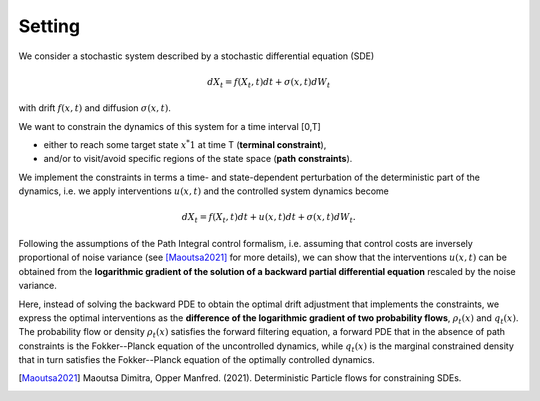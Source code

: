Setting
========================

We consider a stochastic system described by a stochastic differential equation (SDE) 

.. math::

    dX_t = f(X_t,t) dt + \sigma(x,t) dW_t



with drift :math:`f(x,t)` and diffusion :math:`\sigma(x,t)`.

We want to constrain the dynamics of this system for a time interval [0,T] 

- either to reach some target state :math:`x^*1` at time T   (**terminal constraint**), 
- and/or to visit/avoid specific regions of the state space (**path constraints**).  

We implement the constraints in terms a time- and state-dependent perturbation of the deterministic part of the dynamics, i.e. we apply interventions :math:`u(x,t)` and the controlled system dynamics become

.. math::

    dX_t = f(X_t,t) dt + u(x,t) dt + \sigma(x,t) dW_t.

Following the assumptions of the Path Integral control formalism, i.e. assuming that control costs are inversely proportional of noise variance (see [Maoutsa2021]_ for more details), we can show that the interventions :math:`u(x,t)` can be obtained from the **logarithmic gradient of the solution of a backward partial differential equation** rescaled by the noise variance. 

Here, instead of solving the backward PDE to obtain the optimal drift adjustment that implements the constraints, we express the optimal interventions as the **difference of the logarithmic gradient of two probability flows**, :math:`\rho_t(x)` and :math:`q_t(x)`. The probability flow or density :math:`\rho_t(x)` satisfies the forward filtering equation, a forward PDE that in the absence of path constraints is the Fokker--Planck equation of the uncontrolled dynamics, while :math:`q_t(x)` is the marginal constrained density that in turn satisfies the Fokker--Planck equation of the optimally  controlled dynamics.



 


.. [Maoutsa2021] Maoutsa Dimitra, Opper Manfred. (2021). Deterministic Particle flows for constraining SDEs. 
